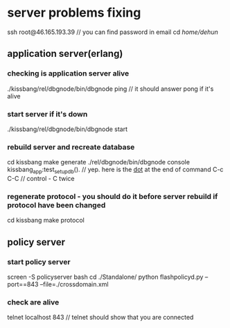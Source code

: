 * server problems fixing
  ssh root@46.165.193.39 // you can find password in email
  cd /home/dehun/
** application server(erlang)
*** checking is application server alive
   ./kissbang/rel/dbgnode/bin/dbgnode ping // it should answer pong if it's alive
*** start server if it's down
   ./kissbang/rel/dbgnode/bin/dbgnode start
*** rebuild server and recreate database
    cd kissbang
    make generate
    ./rel/dbgnode/bin/dbgnode console
    kissbang_app:test_setup_db(). // yep. here is the _dot_ at the end of command
    C-c C-C // control - C twice
*** regenerate protocol - you should do it before server rebuild if protocol have been changed
    cd kissbang
    make protocol
** policy server
*** start policy server
   screen -S policyserver bash
   cd ./Standalone/
   python flashpolicyd.py --port==843 --file=./crossdomain.xml
*** check are alive
    telnet localhost 843 // telnet should show that you are connected
